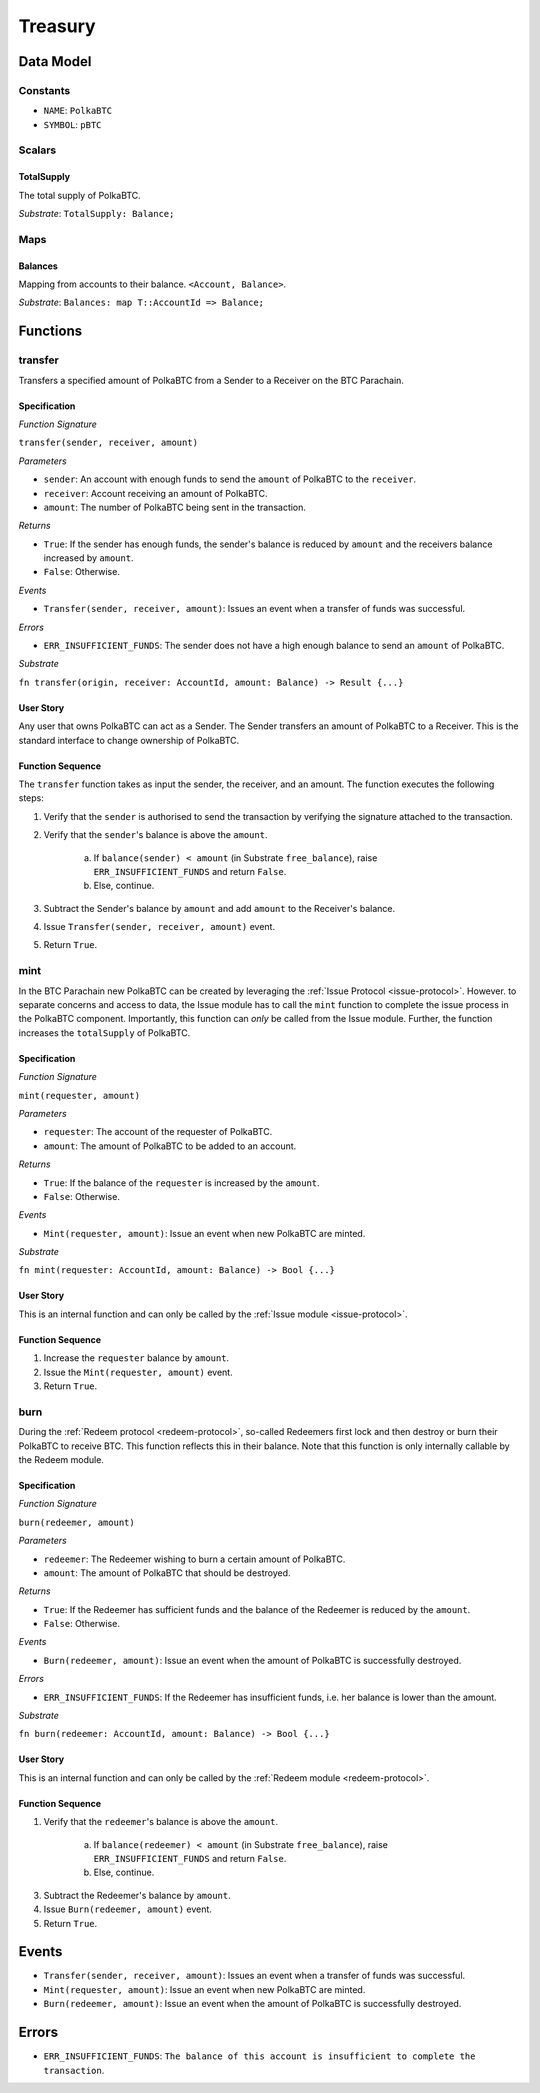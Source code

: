 .. _treasury-module:

Treasury
========

Data Model
~~~~~~~~~~

Constants
---------

- ``NAME``: ``PolkaBTC``
- ``SYMBOL``: ``pBTC``

Scalars
-------

TotalSupply
...........

The total supply of PolkaBTC.

*Substrate*: ``TotalSupply: Balance;``

Maps
----

Balances
........

Mapping from accounts to their balance. ``<Account, Balance>``.

*Substrate*: ``Balances: map T::AccountId => Balance;``

Functions
~~~~~~~~~

transfer
--------

Transfers a specified amount of PolkaBTC from a Sender to a Receiver on the BTC Parachain.

Specification
.............

*Function Signature*

``transfer(sender, receiver, amount)``

*Parameters*

* ``sender``: An account with enough funds to send the ``amount`` of PolkaBTC to the ``receiver``.
* ``receiver``: Account receiving an amount of PolkaBTC.
* ``amount``: The number of PolkaBTC being sent in the transaction.

*Returns*

* ``True``: If the sender has enough funds, the sender's balance is reduced by ``amount`` and the receivers balance increased by ``amount``.
* ``False``: Otherwise.

*Events*

* ``Transfer(sender, receiver, amount)``: Issues an event when a transfer of funds was successful.

*Errors*

* ``ERR_INSUFFICIENT_FUNDS``: The sender does not have a high enough balance to send an ``amount`` of PolkaBTC.

*Substrate*

``fn transfer(origin, receiver: AccountId, amount: Balance) -> Result {...}``

User Story
..........

Any user that owns PolkaBTC can act as a Sender. The Sender transfers an amount of PolkaBTC to a Receiver. This is the standard interface to change ownership of PolkaBTC.

Function Sequence
.................

The ``transfer`` function takes as input the sender, the receiver, and an amount. The function executes the following steps:

1. Verify that the ``sender`` is authorised to send the transaction by verifying the signature attached to the transaction.
2. Verify that the ``sender``'s balance is above the ``amount``.

    a. If ``balance(sender) < amount`` (in Substrate ``free_balance``), raise ``ERR_INSUFFICIENT_FUNDS`` and return ``False``.
    b. Else, continue.
        
3. Subtract the Sender's balance by ``amount`` and add ``amount`` to the Receiver's balance.

4. Issue ``Transfer(sender, receiver, amount)`` event.

5. Return ``True``.

mint
----

In the BTC Parachain new PolkaBTC can be created by leveraging the :ref:`Issue Protocol <issue-protocol>`.
However. to separate concerns and access to data, the Issue module has to call the ``mint`` function to complete the issue process in the PolkaBTC component.
Importantly, this function can *only* be called from the Issue module.
Further, the function increases the ``totalSupply`` of PolkaBTC.

Specification
.............

*Function Signature*

``mint(requester, amount)``

*Parameters*

* ``requester``: The account of the requester of PolkaBTC.
* ``amount``: The amount of PolkaBTC to be added to an account.

*Returns*

* ``True``: If the balance of the ``requester`` is increased by the ``amount``.
* ``False``: Otherwise.

*Events*

* ``Mint(requester, amount)``: Issue an event when new PolkaBTC are minted.

*Substrate*

``fn mint(requester: AccountId, amount: Balance) -> Bool {...}``


User Story
..........

This is an internal function and can only be called by the :ref:`Issue module <issue-protocol>`.

Function Sequence
.................

1. Increase the ``requester`` balance by ``amount``.
2. Issue the ``Mint(requester, amount)`` event.
3. Return ``True``.

burn
----

During the :ref:`Redeem protocol <redeem-protocol>`, so-called Redeemers first lock and then destroy or burn their PolkaBTC to receive BTC. This function reflects this in their balance. Note that this function is only internally callable by the Redeem module.

Specification
.............

*Function Signature*

``burn(redeemer, amount)``

*Parameters*

* ``redeemer``: The Redeemer wishing to burn a certain amount of PolkaBTC.
* ``amount``: The amount of PolkaBTC that should be destroyed.

*Returns*

* ``True``: If the Redeemer has sufficient funds and the balance of the Redeemer is reduced by the ``amount``.
* ``False``: Otherwise.

*Events*

* ``Burn(redeemer, amount)``: Issue an event when the amount of PolkaBTC is successfully destroyed.

*Errors*

* ``ERR_INSUFFICIENT_FUNDS``: If the Redeemer has insufficient funds, i.e. her balance is lower than the amount.

*Substrate*

``fn burn(redeemer: AccountId, amount: Balance) -> Bool {...}``

User Story
..........

This is an internal function and can only be called by the :ref:`Redeem module <redeem-protocol>`.

Function Sequence
.................

1. Verify that the ``redeemer``'s balance is above the ``amount``.

    a. If ``balance(redeemer) < amount`` (in Substrate ``free_balance``), raise ``ERR_INSUFFICIENT_FUNDS`` and return ``False``.
    b. Else, continue.
        
3. Subtract the Redeemer's balance by ``amount``. 
4. Issue ``Burn(redeemer, amount)`` event.
5. Return ``True``.


Events
~~~~~~

* ``Transfer(sender, receiver, amount)``: Issues an event when a transfer of funds was successful.
* ``Mint(requester, amount)``: Issue an event when new PolkaBTC are minted.
* ``Burn(redeemer, amount)``: Issue an event when the amount of PolkaBTC is successfully destroyed.

Errors
~~~~~~

* ``ERR_INSUFFICIENT_FUNDS``: ``The balance of this account is insufficient to complete the transaction``. 

